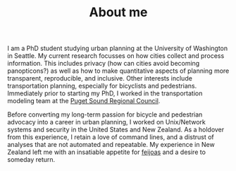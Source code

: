 #+TITLE: About me

I am a PhD student studying urban planning at the University of
Washington in Seattle. My current research focusses on how cities
collect and process information. This includes privacy (how can cities
avoid becoming panopticons?) as well as how to make quantitative
aspects of planning more transparent, reproducible, and inclusive.
Other interests include transportation planning, especially for
bicyclists and pedestrians. Immediately prior to starting my PhD, I
worked in the transportation modeling team at the [[http://www.psrc.org][Puget Sound Regional
Council]].

Before converting my long-term passion for bicycle and pedestrian
advocacy into a career in urban planning, I worked on Unix/Network
systems and security in the United States and New Zealand. As a
holdover from this experience, I retain a love of command lines, and a
distrust of analyses that are not automated and repeatable. My
experience in New Zealand left me with an insatiable appetite for
[[https://en.wikipedia.org/wiki/Acca_sellowiana][feijoas]] and a desire to someday return.
